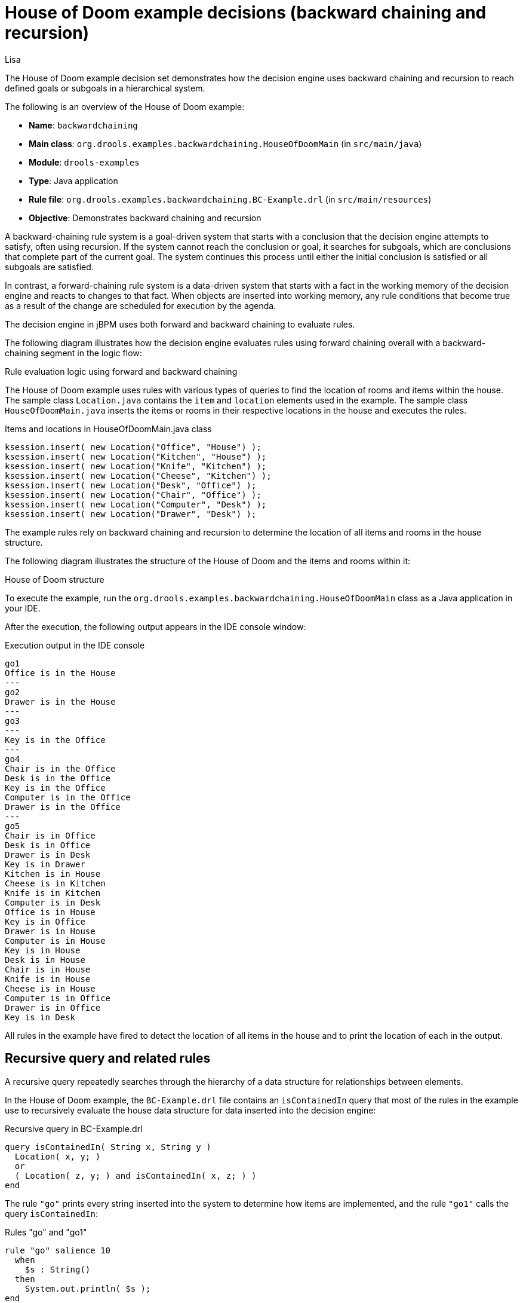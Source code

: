 [id='decision-examples-doom-ref_kie-apis']
= House of Doom example decisions (backward chaining and recursion)
:author: Lisa

The House of Doom example decision set demonstrates how the decision engine uses backward chaining and recursion to reach defined goals or subgoals in a hierarchical system.

The following is an overview of the House of Doom example:

* *Name*: `backwardchaining`
* *Main class*: `org.drools.examples.backwardchaining.HouseOfDoomMain` (in `src/main/java`)
* *Module*: `drools-examples`
* *Type*: Java application
* *Rule file*: `org.drools.examples.backwardchaining.BC-Example.drl` (in `src/main/resources`)
* *Objective*: Demonstrates backward chaining and recursion

A backward-chaining rule system is a goal-driven system that starts with a conclusion that the decision engine attempts to satisfy, often using recursion. If the system cannot reach the conclusion or goal, it searches for subgoals, which are conclusions that complete part of the current goal. The system continues this process until either the initial conclusion is satisfied or all subgoals are satisfied.

In contrast, a forward-chaining rule system is a data-driven system that starts with a fact in the working memory of the decision engine and reacts to changes to that fact. When objects are inserted into working memory, any rule conditions that become true as a result of the change are scheduled for execution by the agenda.

The decision engine in jBPM uses both forward and backward chaining to evaluate rules.

The following diagram illustrates how the decision engine evaluates rules using forward chaining overall with a backward-chaining segment in the logic flow:

.Rule evaluation logic using forward and backward chaining
ifdef::DROOLS,JBPM,OP[]
image::Examples/BackwardChaining/RuleEvaluation.png[align="center"]
endif::[]
ifdef::DM,PAM[]
image::Examples/BackwardChaining/RuleEvaluation_Enterprise.png[align="center"]
endif::[]

The House of Doom example uses rules with various types of queries to find the location of rooms and items within the house. The sample class `Location.java` contains the `item` and `location` elements used in the example. The sample class `HouseOfDoomMain.java` inserts the items or rooms in their respective locations in the house and executes the rules.

.Items and locations in HouseOfDoomMain.java class
[source,java]
----
ksession.insert( new Location("Office", "House") );
ksession.insert( new Location("Kitchen", "House") );
ksession.insert( new Location("Knife", "Kitchen") );
ksession.insert( new Location("Cheese", "Kitchen") );
ksession.insert( new Location("Desk", "Office") );
ksession.insert( new Location("Chair", "Office") );
ksession.insert( new Location("Computer", "Desk") );
ksession.insert( new Location("Drawer", "Desk") );
----

The example rules rely on backward chaining and recursion to determine the location of all items and rooms in the house structure.

The following diagram illustrates the structure of the House of Doom and the items and rooms within it:

.House of Doom structure
ifdef::DROOLS,JBPM,OP[]
image::Examples/BackwardChaining/TransitiveReasoning.png[align="center"]
endif::[]
ifdef::DM,PAM[]
image::Examples/BackwardChaining/TransitiveReasoning_Enterprise.png[align="center"]
endif::[]


To execute the example, run the `org.drools.examples.backwardchaining.HouseOfDoomMain` class as a Java application in your IDE.

After the execution, the following output appears in the IDE console window:

.Execution output in the IDE console
[source]
----
go1
Office is in the House
---
go2
Drawer is in the House
---
go3
---
Key is in the Office
---
go4
Chair is in the Office
Desk is in the Office
Key is in the Office
Computer is in the Office
Drawer is in the Office
---
go5
Chair is in Office
Desk is in Office
Drawer is in Desk
Key is in Drawer
Kitchen is in House
Cheese is in Kitchen
Knife is in Kitchen
Computer is in Desk
Office is in House
Key is in Office
Drawer is in House
Computer is in House
Key is in House
Desk is in House
Chair is in House
Knife is in House
Cheese is in House
Computer is in Office
Drawer is in Office
Key is in Desk
----

All rules in the example have fired to detect the location of all items in the house and to print the location of each in the output.

[discrete]
== Recursive query and related rules

A recursive query repeatedly searches through the hierarchy of a data structure for relationships between elements.

In the House of Doom example, the `BC-Example.drl` file contains an `isContainedIn` query that most of the rules in the example use to recursively evaluate the house data structure for data inserted into the decision engine:

.Recursive query in BC-Example.drl
[source]
----
query isContainedIn( String x, String y )
  Location( x, y; )
  or
  ( Location( z, y; ) and isContainedIn( x, z; ) )
end
----

The rule `"go"` prints every string inserted into the system to determine how items are implemented, and the rule `"go1"` calls the query `isContainedIn`:

.Rules "go" and "go1"
[source]
----
rule "go" salience 10
  when
    $s : String()
  then
    System.out.println( $s );
end

rule "go1"
  when
    String( this == "go1" )
    isContainedIn("Office", "House"; )
  then
    System.out.println( "Office is in the House" );
end
----

The example inserts the `"go1"` string into the decision engine and activates the `"go1"` rule to detect that item `Office` is in the location `House`:

.Insert string and fire rules
[source]
----
ksession.insert( "go1" );
ksession.fireAllRules();
----

.Rule "go1" output in the IDE console
[source]
----
go1
Office is in the House
----

[discrete]
== Transitive closure rule

Transitive closure is a relationship between an element contained in a parent element that is multiple levels higher in a hierarchical structure.

The rule `"go2"` identifies the transitive closure relationship of the `Drawer` and the `House`: The `Drawer` is in the `Desk` in the `Office` in the `House`.

[source]
----
rule "go2"
  when
    String( this == "go2" )
    isContainedIn("Drawer", "House"; )
  then
    System.out.println( "Drawer is in the House" );
end
----

The example inserts the `"go2"` string into the decision engine and activates the `"go2"` rule to detect that item `Drawer` is ultimately within the location `House`:

.Insert string and fire rules
[source]
----
ksession.insert( "go2" );
ksession.fireAllRules();
----

.Rule "go2" output in the IDE console
[source]
----
go2
Drawer is in the House
----

The decision engine determines this outcome based on the following logic:

. The query recursively searches through several levels in the house to detect the transitive closure between `Drawer` and `House`.
. Instead of using `Location( x, y; )`, the query uses the value of `(z, y; )` because `Drawer` is not directly in `House`.
. The `z` argument is currently unbound, which means it has no value and returns everything that is in the argument.
. The `y` argument is currently bound to `House`, so `z` returns `Office` and `Kitchen`.
. The query gathers information from the `Office` and checks recursively if the `Drawer` is in the `Office`. The query line `isContainedIn( x, z; )` is called for these parameters.
. No instance of `Drawer` exists directly in `Office`, so no match is found.
. With `z` unbound, the query returns data within the `Office` and determines that *z == Desk*.
+
[source]
----
isContainedIn(x==drawer, z==desk)
----
. The `isContainedIn` query recursively searches three times, and on the third time, the query detects an instance of `Drawer` in `Desk`.
+
[source]
----
Location(x==drawer, y==desk)
----
. After this match on the first location, the query recursively searches back up the structure to determine that the `Drawer` is in the `Desk`, the `Desk` is in the `Office`, and the `Office` is in the `House`. Therefore, the `Drawer` is in the `House` and the rule is satisfied.

[discrete]
== Reactive query rule

A reactive query searches through the hierarchy of a data structure for relationships between elements and is dynamically updated when elements in the structure are modified.

The rule `"go3"` functions as a reactive query that detects if a new item `Key` ever becomes present in the `Office` by transitive closure: A `Key` in the `Drawer` in the `Office`.

.Rule "go3"
[source]
----
rule "go3"
  when
    String( this == "go3" )
    isContainedIn("Key", "Office"; )
  then
    System.out.println( "Key is in the Office" );
end
----

The example inserts the `"go3"` string into the decision engine and activates the `"go3"` rule. Initially, this rule is not satisfied because no item `Key` exists in the house structure, so the rule produces no output.

.Insert string and fire rules
[source]
----
ksession.insert( "go3" );
ksession.fireAllRules();
----

.Rule "go3" output in the IDE console (unsatisfied)
[source]
----
go3
----

The example then inserts a new item `Key` in the location `Drawer`, which is in `Office`. This change satisfies the transitive closure in the `"go3"` rule and the output is populated accordingly.

.Insert new item location and fire rules
[source]
----
ksession.insert( new Location("Key", "Drawer") );
ksession.fireAllRules();
----

.Rule "go3" output in the IDE console (satisfied)
[source]
----
Key is in the Office
----

This change also adds another level in the structure that the query includes in subsequent recursive searches.

[discrete]
== Queries with unbound arguments in rules

A query with one or more unbound arguments returns all undefined (unbound) items within a defined (bound) argument of the query. If all arguments in a query are unbound, then the query returns all items within the scope of the query.

The rule `"go4"` uses an unbound argument `thing` to search for all items within the bound argument `Office`, instead of using a bound argument to search for a specific item in the `Office`:

.Rule "go4"
[source]
----
rule "go4"
  when
    String( this == "go4" )
    isContainedIn(thing, "Office"; )
  then
    System.out.println( thing + "is in the Office" );
end
----

The example inserts the `"go4"` string into the decision engine and activates the `"go4"` rule to return all items in the `Office`:

.Insert string and fire rules
[source]
----
ksession.insert( "go4" );
ksession.fireAllRules();
----

.Rule "go4" output in the IDE console
[source]
----
go4
Chair is in the Office
Desk is in the Office
Key is in the Office
Computer is in the Office
Drawer is in the Office
----

The rule `"go5"` uses both unbound arguments `thing` and `location` to search for all items and their locations in the entire `House` data structure:

.Rule "go5"
[source]
----
rule "go5"
  when
    String( this == "go5" )
    isContainedIn(thing, location; )
  then
    System.out.println(thing + " is in " + location );
end
----

The example inserts the `"go5"` string into the decision engine and activates the `"go5"` rule to return all items and their locations in the `House` data structure:

.Insert string and fire rules
[source]
----
ksession.insert( "go5" );
ksession.fireAllRules();
----

.Rule "go5" output in the IDE console
[source]
----
go5
Chair is in Office
Desk is in Office
Drawer is in Desk
Key is in Drawer
Kitchen is in House
Cheese is in Kitchen
Knife is in Kitchen
Computer is in Desk
Office is in House
Key is in Office
Drawer is in House
Computer is in House
Key is in House
Desk is in House
Chair is in House
Knife is in House
Cheese is in House
Computer is in Office
Drawer is in Office
Key is in Desk
----

.Additional resources

* link:https://access.redhat.com/articles/3131341[Support Policies for RHEL High Availability Clusters - Microsoft Azure Virtual Machines as Cluster Members]
* link:https://access.redhat.com/articles/3071021[Support Policies for RHEL High Availability clusters - Transport Protocols]
* link:https://cloud.google.com/vpc/docs/vpc[VPC network overview]
* link:https://access.redhat.com/articles/2679211[Exploring RHEL High Availability's Components, Concepts, and Features - Overview of Transport Protocols]
* link:https://access.redhat.com/articles/2679251[Design Guidance for RHEL High Availability Clusters - Selecting the Transport Protocol]